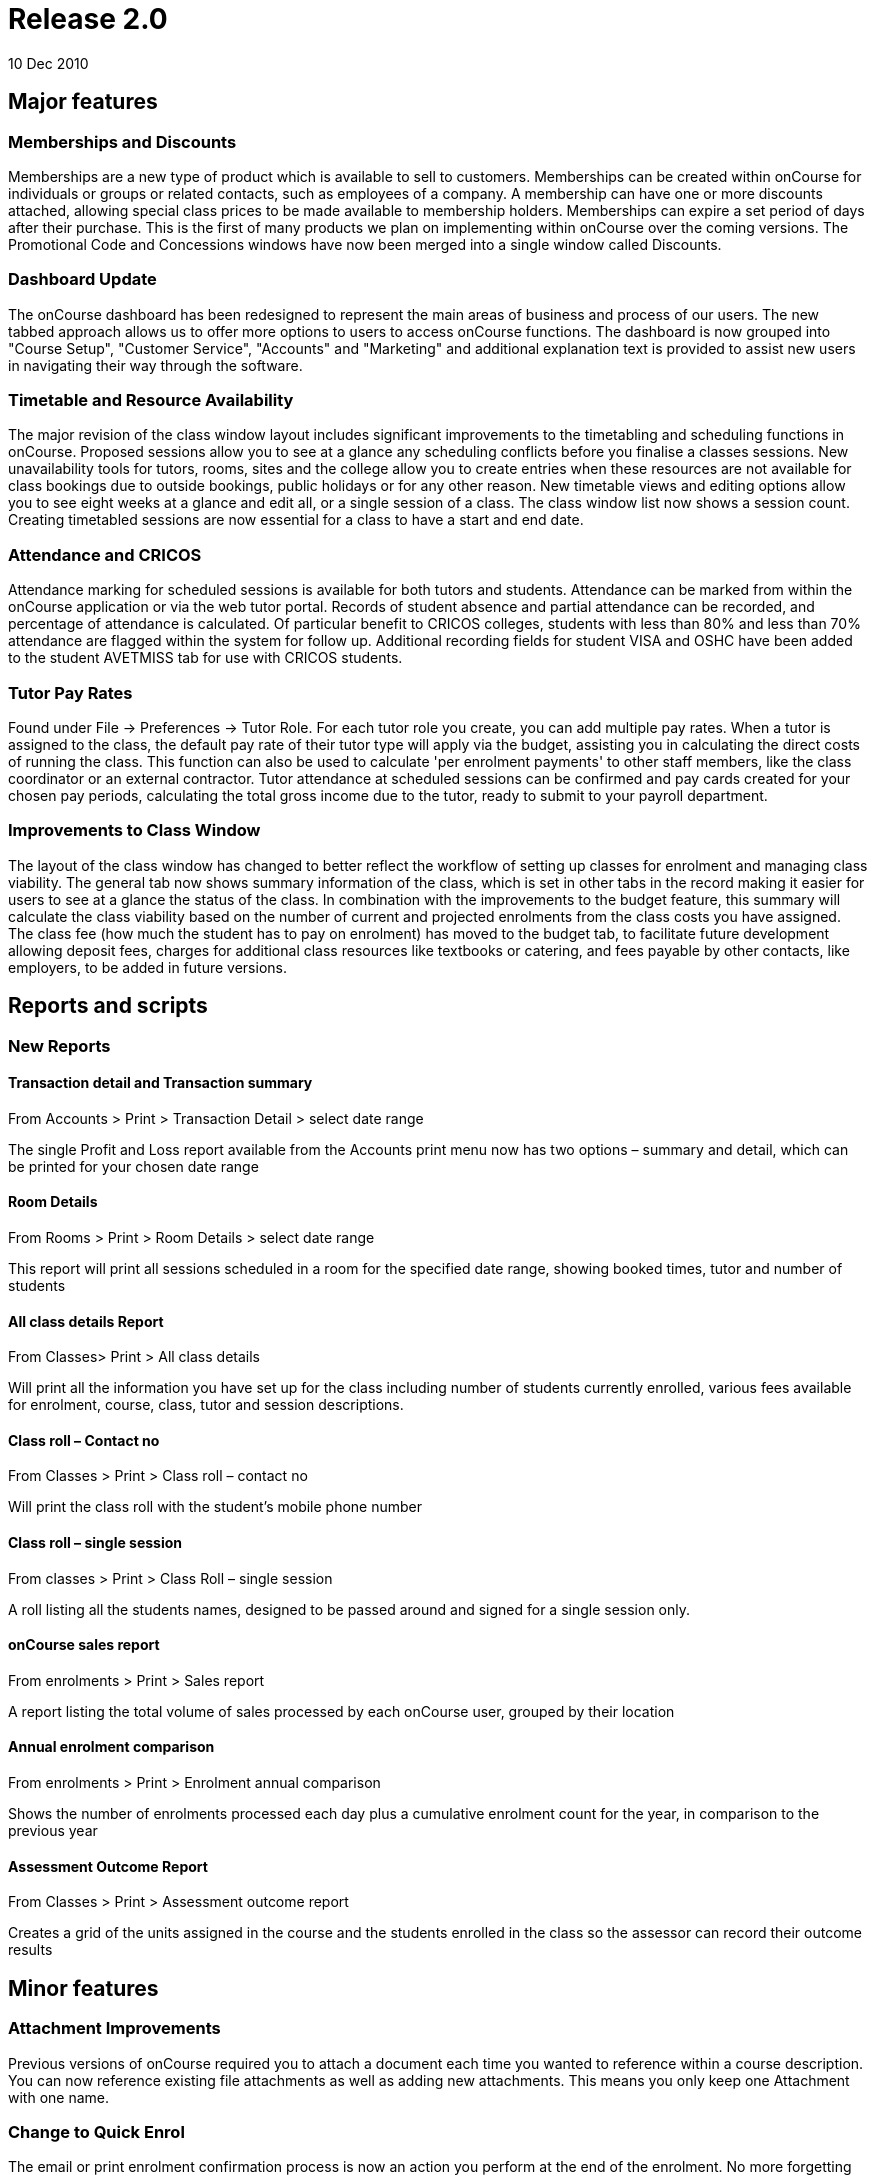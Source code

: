 = Release 2.0
10 Dec 2010


== Major features

=== Memberships and Discounts

Memberships are a new type of product which is available to sell to
customers. Memberships can be created within onCourse for individuals or
groups or related contacts, such as employees of a company. A membership
can have one or more discounts attached, allowing special class prices
to be made available to membership holders. Memberships can expire a set
period of days after their purchase. This is the first of many products
we plan on implementing within onCourse over the coming versions. The
Promotional Code and Concessions windows have now been merged into a
single window called Discounts.

=== Dashboard Update

The onCourse dashboard has been redesigned to represent the main areas
of business and process of our users. The new tabbed approach allows us
to offer more options to users to access onCourse functions. The
dashboard is now grouped into "Course Setup", "Customer Service",
"Accounts" and "Marketing" and additional explanation text is provided
to assist new users in navigating their way through the software.

=== Timetable and Resource Availability

The major revision of the class window layout includes significant
improvements to the timetabling and scheduling functions in onCourse.
Proposed sessions allow you to see at a glance any scheduling conflicts
before you finalise a classes sessions. New unavailability tools for
tutors, rooms, sites and the college allow you to create entries when
these resources are not available for class bookings due to outside
bookings, public holidays or for any other reason. New timetable views
and editing options allow you to see eight weeks at a glance and edit
all, or a single session of a class. The class window list now shows a
session count. Creating timetabled sessions are now essential for a
class to have a start and end date.

=== Attendance and CRICOS

Attendance marking for scheduled sessions is available for both tutors
and students. Attendance can be marked from within the onCourse
application or via the web tutor portal. Records of student absence and
partial attendance can be recorded, and percentage of attendance is
calculated. Of particular benefit to CRICOS colleges, students with less
than 80% and less than 70% attendance are flagged within the system for
follow up. Additional recording fields for student VISA and OSHC have
been added to the student AVETMISS tab for use with CRICOS students.

=== Tutor Pay Rates

Found under File -> Preferences -> Tutor Role. For each tutor role you
create, you can add multiple pay rates. When a tutor is assigned to the
class, the default pay rate of their tutor type will apply via the
budget, assisting you in calculating the direct costs of running the
class. This function can also be used to calculate 'per enrolment
payments' to other staff members, like the class coordinator or an
external contractor. Tutor attendance at scheduled sessions can be
confirmed and pay cards created for your chosen pay periods, calculating
the total gross income due to the tutor, ready to submit to your payroll
department.

=== Improvements to Class Window

The layout of the class window has changed to better reflect the
workflow of setting up classes for enrolment and managing class
viability. The general tab now shows summary information of the class,
which is set in other tabs in the record making it easier for users to
see at a glance the status of the class. In combination with the
improvements to the budget feature, this summary will calculate the
class viability based on the number of current and projected enrolments
from the class costs you have assigned. The class fee (how much the
student has to pay on enrolment) has moved to the budget tab, to
facilitate future development allowing deposit fees, charges for
additional class resources like textbooks or catering, and fees payable
by other contacts, like employers, to be added in future versions.

== Reports and scripts

=== New Reports

==== Transaction detail and Transaction summary

From Accounts > Print > Transaction Detail > select date range

The single Profit and Loss report available from the Accounts print menu
now has two options – summary and detail, which can be printed for your
chosen date range

==== Room Details

From Rooms > Print > Room Details > select date range

This report will print all sessions scheduled in a room for the
specified date range, showing booked times, tutor and number of students

==== All class details Report

From Classes> Print > All class details

Will print all the information you have set up for the class including
number of students currently enrolled, various fees available for
enrolment, course, class, tutor and session descriptions.

==== Class roll – Contact no

From Classes > Print > Class roll – contact no

Will print the class roll with the student's mobile phone number

==== Class roll – single session

From classes > Print > Class Roll – single session

A roll listing all the students names, designed to be passed around and
signed for a single session only.

==== onCourse sales report

From enrolments > Print > Sales report

A report listing the total volume of sales processed by each onCourse
user, grouped by their location

==== Annual enrolment comparison

From enrolments > Print > Enrolment annual comparison

Shows the number of enrolments processed each day plus a cumulative
enrolment count for the year, in comparison to the previous year

==== Assessment Outcome Report

From Classes > Print > Assessment outcome report

Creates a grid of the units assigned in the course and the students
enrolled in the class so the assessor can record their outcome results

== Minor features

=== Attachment Improvements

Previous versions of onCourse required you to attach a document each
time you wanted to reference within a course description. You can now
reference existing file attachments as well as adding new attachments.
This means you only keep one Attachment with one name.

=== Change to Quick Enrol

The email or print enrolment confirmation process is now an action you
perform at the end of the enrolment. No more forgetting to set email or
print while taking enrolment details.

=== Reports and Email Templates

Moved from General Preferences to File -> Preferences -> Report list.
Reports can now be added in bulk and minor edits made from within the
user interface. Email templates have moved from General Preferences to
File -> Preferences -> Email template list.
